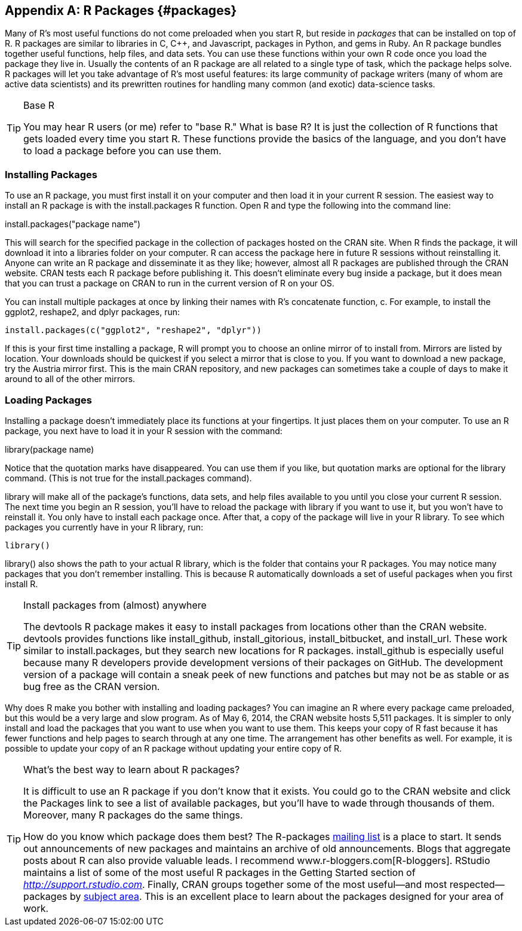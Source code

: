 [[PACKAGES2]]
[appendix]
== R Packages {#packages}

Many of R's most useful functions do not come preloaded when you start R, but reside in _packages_ that can be installed on top of R. R packages are similar to libraries in C, C++, and Javascript, packages in Python, and gems in Ruby. An R package bundles together useful functions, help files, and data sets. You can use these functions within your own R code once you load the package they live in. Usually the contents of an R package are all related to a single type of task, which the package helps solve. R packages will let you take advantage of R's most useful features: its large community of package writers (many of whom are active data scientists) and its prewritten routines for handling many common (and exotic) data-science tasks.(((R packages, benefits of)))((("packages", seealso="R packages")))

.Base R
[TIP]
===============================
You may hear R users (or me) refer to "base R." What is base R? It is just the collection of R functions that gets loaded every time you start R. These functions provide the basics of the language, and you don't have to load a package before you can use them.(((R, base R)))(((base R)))(((functions, base R collection of)))
===============================

=== Installing Packages

To use an R package, you must first install it on your computer and then load it in your current R session.(((functions, install.packages)))(((R packages, installing)))((("install.packages function"))) The easiest way to install an R package is with the +install.packages+ R function. Open R and type the following into the command line:  

++++
<screen>
install.packages("<replaceable>package name</replaceable>")
</screen>
++++

This will search for the specified package in the collection of packages hosted on the CRAN site. When R finds the package, it will download it into a libraries folder on your computer. R can access the package here in future R sessions without reinstalling it. Anyone can write an R package and disseminate it as they like; however, almost all R packages are published through the CRAN website. CRAN tests each R package before publishing it. This doesn't eliminate every bug inside a package, but it does mean that you can trust a package on CRAN to run in the current version of R on your OS.(((CRAN webpage)))

You can install multiple packages(((R packages, installing multiple))) at once by linking their names with R's concatenate function, +c+. For example, to install the ggplot2, reshape2, and dplyr packages, run:

----
install.packages(c("ggplot2", "reshape2", "dplyr"))
----

If this is your first time installing a package, R will prompt you to choose an online mirror of to install from. Mirrors are listed by location. Your downloads should be quickest if you select a mirror that is close to you. If you want to download a new package, try the Austria mirror first. This is the main CRAN repository, and new packages can sometimes take a couple of days to make it around to all of the other mirrors.(((R packages, installing from mirrors))) 

=== Loading Packages

Installing a package doesn't immediately place its functions at your fingertips. It just places them on your computer.(((R packages, loading)))((("library() command"))) To use an R package, you next have to load it in your R session with the command:

++++
<screen>
library(<replaceable>package name</replaceable>)
</screen>
++++

Notice that the quotation marks have disappeared. You can use them if you like, but quotation marks are optional for the ++library++ command. (This is not true for the ++install.packages++ command).

++library++ will make all of the package's functions, data sets, and help files available to you until you close your current R session. The next time you begin an R session, you'll have to reload the package with +library+ if you want to use it, but you won't have to reinstall it. You only have to install each package once. After that, a copy of the package will live in your R library.(((R packages, displaying currently installed)))((("R library, displaying current packages in"))) To see which packages you currently have in your R library, run:

----
library()
----

+library()+ also shows the path to your actual R library, which is the folder that contains your R packages. You may notice many packages that you don't remember installing. This is because R automatically downloads a set of useful packages when you first pass:[<phrase role="keep-together">install R.</phrase>]

.Install packages from (almost) anywhere
[TIP]
===============================
The ++devtools++ R package makes it easy to install packages from locations other than the CRAN website. devtools provides functions like +install_github+, +install_gitorious+, +install_bitbucket+, and +install_url+. These work similar to +install.packages+, but they search new locations for R packages. +install_github+ is especially useful because many R developers provide development versions of their packages on GitHub. The development version of a package will contain a sneak peek of new functions and patches but may not be as stable or as bug free as the CRAN version.(((R packages, installing from alternate sources)))(((devtools R package, installing R from alternate sources)))
===============================

Why does R make you bother with installing and loading packages? You can imagine an R where every package came preloaded, but this would be a very large and slow program. As of May 6, 2014, the CRAN website hosts 5,511 packages. It is simpler to only install and load the packages that you want to use when you want to use them. This keeps your copy of R fast because it has fewer functions and help pages to search through at any one time. The arrangement has other benefits as well. For example, it is possible to update your copy of an R package without updating your entire copy of R.(((R packages, benefits of)))


.What's the best way to learn about R packages? 
[TIP]
===============================
It is difficult to use an R package if you don't know that it exists. You could go to the CRAN website and click the Packages link to see a list of available packages, but you'll have to wade through thousands of them. Moreover, many R packages do the same things.(((R packages, list of available))) 

How do you know which package does them best? The R-packages http://stat.ethz.ch/mailman/listinfo/r-packages[mailing list] is a place to start. It sends out announcements of new packages and maintains an archive of old announcements. Blogs that aggregate posts about R can also provide valuable leads. I recommend www.r-bloggers.com[R-bloggers]. RStudio maintains a list of some of the most useful R packages in the Getting Started section of _http://support.rstudio.com_. Finally, CRAN groups together some of the most useful—and most respected—packages by http://cran.r-project.org/web/views[subject area]. This is an excellent place to learn about the packages designed for your area of work.(((R packages, selecting)))
===============================